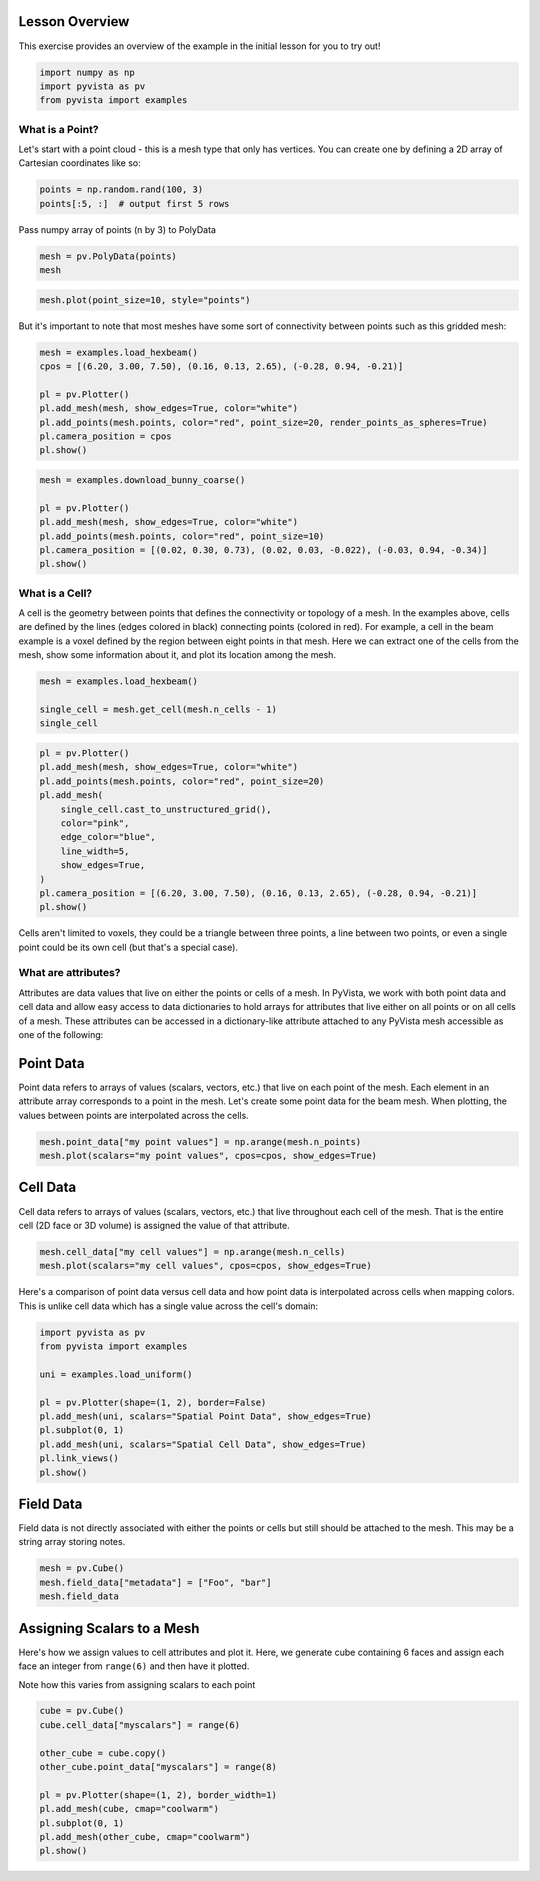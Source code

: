 
.. DO NOT EDIT.
.. THIS FILE WAS AUTOMATICALLY GENERATED BY SPHINX-GALLERY.
.. TO MAKE CHANGES, EDIT THE SOURCE PYTHON FILE:
.. "tutorial/02_mesh/a_lesson_mesh.py"
.. LINE NUMBERS ARE GIVEN BELOW.

.. only:: html

    .. note::
        :class: sphx-glr-download-link-note

        :ref:`Go to the end <sphx_glr_download_tutorial_02_mesh_a_lesson_mesh.py>`
        to download the full example code. or to run this example in your browser via Binder

.. rst-class:: sphx-glr-example-title

.. _sphx_glr_tutorial_02_mesh_a_lesson_mesh.py:


Lesson Overview
~~~~~~~~~~~~~~~

This exercise provides an overview of the example in the initial lesson for you
to try out!

.. GENERATED FROM PYTHON SOURCE LINES 9-14

.. code-block:: Python


    import numpy as np
    import pyvista as pv
    from pyvista import examples








.. GENERATED FROM PYTHON SOURCE LINES 16-21

What is a Point?
^^^^^^^^^^^^^^^^

Let's start with a point cloud - this is a mesh type that only has vertices.
You can create one by defining a 2D array of Cartesian coordinates like so:

.. GENERATED FROM PYTHON SOURCE LINES 21-25

.. code-block:: Python


    points = np.random.rand(100, 3)
    points[:5, :]  # output first 5 rows





.. rst-class:: sphx-glr-script-out

 .. code-block:: none


    array([[0.61139016, 0.38460322, 0.63767542],
           [0.29933962, 0.66057429, 0.63899749],
           [0.59038635, 0.68022733, 0.50303478],
           [0.44573393, 0.27454881, 0.55588084],
           [0.39680509, 0.68602073, 0.77475539]])



.. GENERATED FROM PYTHON SOURCE LINES 26-27

Pass numpy array of points (n by 3) to PolyData

.. GENERATED FROM PYTHON SOURCE LINES 27-30

.. code-block:: Python

    mesh = pv.PolyData(points)
    mesh






.. raw:: html

    <div class="output_subarea output_html rendered_html output_result">

    <table style='width: 100%;'>
    <tr><th>PolyData</th><th>Information</th></tr>
    <tr><td>N Cells</td><td>100</td></tr>
    <tr><td>N Points</td><td>100</td></tr>
    <tr><td>N Strips</td><td>0</td></tr>
    <tr><td>X Bounds</td><td>1.391e-02, 1.000e+00</td></tr>
    <tr><td>Y Bounds</td><td>1.099e-02, 9.856e-01</td></tr>
    <tr><td>Z Bounds</td><td>9.021e-04, 9.955e-01</td></tr>
    <tr><td>N Arrays</td><td>0</td></tr>
    </table>


    </div>
    <br />
    <br />

.. GENERATED FROM PYTHON SOURCE LINES 31-33

.. code-block:: Python

    mesh.plot(point_size=10, style="points")








.. tab-set::



   .. tab-item:: Static Scene



            
     .. image-sg:: /tutorial/02_mesh/images/sphx_glr_a_lesson_mesh_001.png
        :alt: a lesson mesh
        :srcset: /tutorial/02_mesh/images/sphx_glr_a_lesson_mesh_001.png
        :class: sphx-glr-single-img
     


   .. tab-item:: Interactive Scene



       .. offlineviewer:: /home/runner/work/pyvista-tutorial-ja/pyvista-tutorial-ja/pyvista-tutorial-translations/pyvista-tutorial/doc/source/tutorial/02_mesh/images/sphx_glr_a_lesson_mesh_001.vtksz






.. GENERATED FROM PYTHON SOURCE LINES 34-36

But it's important to note that most meshes have some sort of connectivity
between points such as this gridded mesh:

.. GENERATED FROM PYTHON SOURCE LINES 36-46

.. code-block:: Python


    mesh = examples.load_hexbeam()
    cpos = [(6.20, 3.00, 7.50), (0.16, 0.13, 2.65), (-0.28, 0.94, -0.21)]

    pl = pv.Plotter()
    pl.add_mesh(mesh, show_edges=True, color="white")
    pl.add_points(mesh.points, color="red", point_size=20, render_points_as_spheres=True)
    pl.camera_position = cpos
    pl.show()








.. tab-set::



   .. tab-item:: Static Scene



            
     .. image-sg:: /tutorial/02_mesh/images/sphx_glr_a_lesson_mesh_002.png
        :alt: a lesson mesh
        :srcset: /tutorial/02_mesh/images/sphx_glr_a_lesson_mesh_002.png
        :class: sphx-glr-single-img
     


   .. tab-item:: Interactive Scene



       .. offlineviewer:: /home/runner/work/pyvista-tutorial-ja/pyvista-tutorial-ja/pyvista-tutorial-translations/pyvista-tutorial/doc/source/tutorial/02_mesh/images/sphx_glr_a_lesson_mesh_002.vtksz






.. GENERATED FROM PYTHON SOURCE LINES 47-55

.. code-block:: Python

    mesh = examples.download_bunny_coarse()

    pl = pv.Plotter()
    pl.add_mesh(mesh, show_edges=True, color="white")
    pl.add_points(mesh.points, color="red", point_size=10)
    pl.camera_position = [(0.02, 0.30, 0.73), (0.02, 0.03, -0.022), (-0.03, 0.94, -0.34)]
    pl.show()








.. tab-set::



   .. tab-item:: Static Scene



            
     .. image-sg:: /tutorial/02_mesh/images/sphx_glr_a_lesson_mesh_003.png
        :alt: a lesson mesh
        :srcset: /tutorial/02_mesh/images/sphx_glr_a_lesson_mesh_003.png
        :class: sphx-glr-single-img
     


   .. tab-item:: Interactive Scene



       .. offlineviewer:: /home/runner/work/pyvista-tutorial-ja/pyvista-tutorial-ja/pyvista-tutorial-translations/pyvista-tutorial/doc/source/tutorial/02_mesh/images/sphx_glr_a_lesson_mesh_003.vtksz






.. GENERATED FROM PYTHON SOURCE LINES 56-65

What is a Cell?
^^^^^^^^^^^^^^^

A cell is the geometry between points that defines the connectivity or
topology of a mesh. In the examples above, cells are defined by the lines
(edges colored in black) connecting points (colored in red). For example, a
cell in the beam example is a voxel defined by the region between eight
points in that mesh. Here we can extract one of the cells from the mesh,
show some information about it, and plot its location among the mesh.

.. GENERATED FROM PYTHON SOURCE LINES 65-71

.. code-block:: Python


    mesh = examples.load_hexbeam()

    single_cell = mesh.get_cell(mesh.n_cells - 1)
    single_cell





.. rst-class:: sphx-glr-script-out

 .. code-block:: none


    Cell (0x7f977dd031c0)
      Type:        <CellType.HEXAHEDRON: 12>
      Linear:      True
      Dimension:   3
      N Points:    8
      N Faces:     6
      N Edges:     12
      X Bounds:    5.000e-01, 1.000e+00
      Y Bounds:    5.000e-01, 1.000e+00
      Z Bounds:    4.500e+00, 5.000e+00



.. GENERATED FROM PYTHON SOURCE LINES 72-86

.. code-block:: Python


    pl = pv.Plotter()
    pl.add_mesh(mesh, show_edges=True, color="white")
    pl.add_points(mesh.points, color="red", point_size=20)
    pl.add_mesh(
        single_cell.cast_to_unstructured_grid(),
        color="pink",
        edge_color="blue",
        line_width=5,
        show_edges=True,
    )
    pl.camera_position = [(6.20, 3.00, 7.50), (0.16, 0.13, 2.65), (-0.28, 0.94, -0.21)]
    pl.show()








.. tab-set::



   .. tab-item:: Static Scene



            
     .. image-sg:: /tutorial/02_mesh/images/sphx_glr_a_lesson_mesh_004.png
        :alt: a lesson mesh
        :srcset: /tutorial/02_mesh/images/sphx_glr_a_lesson_mesh_004.png
        :class: sphx-glr-single-img
     


   .. tab-item:: Interactive Scene



       .. offlineviewer:: /home/runner/work/pyvista-tutorial-ja/pyvista-tutorial-ja/pyvista-tutorial-translations/pyvista-tutorial/doc/source/tutorial/02_mesh/images/sphx_glr_a_lesson_mesh_004.vtksz






.. GENERATED FROM PYTHON SOURCE LINES 87-90

Cells aren't limited to voxels, they could be a triangle between three
points, a line between two points, or even a single point could be its own
cell (but that's a special case).

.. GENERATED FROM PYTHON SOURCE LINES 92-101

What are attributes?
^^^^^^^^^^^^^^^^^^^^

Attributes are data values that live on either the points or cells of a mesh.
In PyVista, we work with both point data and cell data and allow easy access
to data dictionaries to hold arrays for attributes that live either on all
points or on all cells of a mesh. These attributes can be accessed in a
dictionary-like attribute attached to any PyVista mesh accessible as one
of the following:

.. GENERATED FROM PYTHON SOURCE LINES 103-109

Point Data
~~~~~~~~~~
Point data refers to arrays of values (scalars, vectors, etc.) that live on
each point of the mesh. Each element in an attribute array corresponds to a
point in the mesh. Let's create some point data for the beam mesh. When
plotting, the values between points are interpolated across the cells.

.. GENERATED FROM PYTHON SOURCE LINES 109-113

.. code-block:: Python


    mesh.point_data["my point values"] = np.arange(mesh.n_points)
    mesh.plot(scalars="my point values", cpos=cpos, show_edges=True)








.. tab-set::



   .. tab-item:: Static Scene



            
     .. image-sg:: /tutorial/02_mesh/images/sphx_glr_a_lesson_mesh_005.png
        :alt: a lesson mesh
        :srcset: /tutorial/02_mesh/images/sphx_glr_a_lesson_mesh_005.png
        :class: sphx-glr-single-img
     


   .. tab-item:: Interactive Scene



       .. offlineviewer:: /home/runner/work/pyvista-tutorial-ja/pyvista-tutorial-ja/pyvista-tutorial-translations/pyvista-tutorial/doc/source/tutorial/02_mesh/images/sphx_glr_a_lesson_mesh_005.vtksz






.. GENERATED FROM PYTHON SOURCE LINES 114-119

Cell Data
~~~~~~~~~~
Cell data refers to arrays of values (scalars, vectors, etc.) that live
throughout each cell of the mesh. That is the entire cell (2D face or 3D
volume) is assigned the value of that attribute.

.. GENERATED FROM PYTHON SOURCE LINES 119-123

.. code-block:: Python


    mesh.cell_data["my cell values"] = np.arange(mesh.n_cells)
    mesh.plot(scalars="my cell values", cpos=cpos, show_edges=True)








.. tab-set::



   .. tab-item:: Static Scene



            
     .. image-sg:: /tutorial/02_mesh/images/sphx_glr_a_lesson_mesh_006.png
        :alt: a lesson mesh
        :srcset: /tutorial/02_mesh/images/sphx_glr_a_lesson_mesh_006.png
        :class: sphx-glr-single-img
     


   .. tab-item:: Interactive Scene



       .. offlineviewer:: /home/runner/work/pyvista-tutorial-ja/pyvista-tutorial-ja/pyvista-tutorial-translations/pyvista-tutorial/doc/source/tutorial/02_mesh/images/sphx_glr_a_lesson_mesh_006.vtksz






.. GENERATED FROM PYTHON SOURCE LINES 124-127

Here's a comparison of point data versus cell data and how point data is
interpolated across cells when mapping colors. This is unlike cell data
which has a single value across the cell's domain:

.. GENERATED FROM PYTHON SOURCE LINES 127-140

.. code-block:: Python


    import pyvista as pv
    from pyvista import examples

    uni = examples.load_uniform()

    pl = pv.Plotter(shape=(1, 2), border=False)
    pl.add_mesh(uni, scalars="Spatial Point Data", show_edges=True)
    pl.subplot(0, 1)
    pl.add_mesh(uni, scalars="Spatial Cell Data", show_edges=True)
    pl.link_views()
    pl.show()








.. tab-set::



   .. tab-item:: Static Scene



            
     .. image-sg:: /tutorial/02_mesh/images/sphx_glr_a_lesson_mesh_007.png
        :alt: a lesson mesh
        :srcset: /tutorial/02_mesh/images/sphx_glr_a_lesson_mesh_007.png
        :class: sphx-glr-single-img
     


   .. tab-item:: Interactive Scene



       .. offlineviewer:: /home/runner/work/pyvista-tutorial-ja/pyvista-tutorial-ja/pyvista-tutorial-translations/pyvista-tutorial/doc/source/tutorial/02_mesh/images/sphx_glr_a_lesson_mesh_007.vtksz






.. GENERATED FROM PYTHON SOURCE LINES 141-145

Field Data
~~~~~~~~~~
Field data is not directly associated with either the points or cells but
still should be attached to the mesh. This may be a string array storing notes.

.. GENERATED FROM PYTHON SOURCE LINES 145-149

.. code-block:: Python

    mesh = pv.Cube()
    mesh.field_data["metadata"] = ["Foo", "bar"]
    mesh.field_data





.. rst-class:: sphx-glr-script-out

 .. code-block:: none


    pyvista DataSetAttributes
    Association     : NONE
    Contains arrays :
        metadata                <U3        (2,)



.. GENERATED FROM PYTHON SOURCE LINES 150-158

Assigning Scalars to a Mesh
~~~~~~~~~~~~~~~~~~~~~~~~~~~

Here's how we assign values to cell attributes and plot it. Here, we
generate cube containing 6 faces and assign each face an integer from
``range(6)`` and then have it plotted.

Note how this varies from assigning scalars to each point

.. GENERATED FROM PYTHON SOURCE LINES 158-170

.. code-block:: Python

    cube = pv.Cube()
    cube.cell_data["myscalars"] = range(6)

    other_cube = cube.copy()
    other_cube.point_data["myscalars"] = range(8)

    pl = pv.Plotter(shape=(1, 2), border_width=1)
    pl.add_mesh(cube, cmap="coolwarm")
    pl.subplot(0, 1)
    pl.add_mesh(other_cube, cmap="coolwarm")
    pl.show()








.. tab-set::



   .. tab-item:: Static Scene



            
     .. image-sg:: /tutorial/02_mesh/images/sphx_glr_a_lesson_mesh_008.png
        :alt: a lesson mesh
        :srcset: /tutorial/02_mesh/images/sphx_glr_a_lesson_mesh_008.png
        :class: sphx-glr-single-img
     


   .. tab-item:: Interactive Scene



       .. offlineviewer:: /home/runner/work/pyvista-tutorial-ja/pyvista-tutorial-ja/pyvista-tutorial-translations/pyvista-tutorial/doc/source/tutorial/02_mesh/images/sphx_glr_a_lesson_mesh_008.vtksz






.. GENERATED FROM PYTHON SOURCE LINES 171-178

.. raw:: html

    <center>
      <a target="_blank" href="https://colab.research.google.com/github/pyvista/pyvista-tutorial/blob/gh-pages/notebooks/tutorial/02_mesh/a_lesson_mesh.ipynb">
        <img src="https://colab.research.google.com/assets/colab-badge.svg" alt="Open In Colab"/ width="150px">
      </a>
    </center>


.. rst-class:: sphx-glr-timing

   **Total running time of the script:** (0 minutes 3.077 seconds)


.. _sphx_glr_download_tutorial_02_mesh_a_lesson_mesh.py:

.. only:: html

  .. container:: sphx-glr-footer sphx-glr-footer-example

    .. container:: binder-badge

      .. image:: images/binder_badge_logo.svg
        :target: https://mybinder.org/v2/gh/pyvista/pyvista-tutorial/gh-pages?urlpath=lab/tree/notebooks/tutorial/02_mesh/a_lesson_mesh.ipynb
        :alt: Launch binder
        :width: 150 px

    .. container:: sphx-glr-download sphx-glr-download-jupyter

      :download:`Download Jupyter notebook: a_lesson_mesh.ipynb <a_lesson_mesh.ipynb>`

    .. container:: sphx-glr-download sphx-glr-download-python

      :download:`Download Python source code: a_lesson_mesh.py <a_lesson_mesh.py>`

    .. container:: sphx-glr-download sphx-glr-download-zip

      :download:`Download zipped: a_lesson_mesh.zip <a_lesson_mesh.zip>`


.. only:: html

 .. rst-class:: sphx-glr-signature

    `Gallery generated by Sphinx-Gallery <https://sphinx-gallery.github.io>`_
